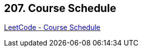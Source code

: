 == 207. Course Schedule

https://leetcode.com/problems/course-schedule/[LeetCode - Course Schedule]

